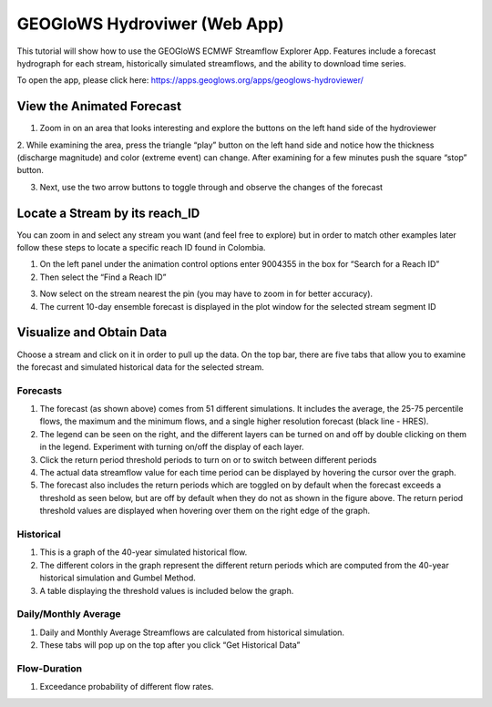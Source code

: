 GEOGloWS Hydroviwer (Web App)
=============================
This tutorial will show how to use the GEOGloWS ECMWF Streamflow Explorer App. Features include a forecast hydrograph
for each stream, historically simulated streamflows, and the ability to download time series.

To open the app, please click here: https://apps.geoglows.org/apps/geoglows-hydroviewer/

View the Animated Forecast
--------------------------
1. Zoom in on an area that looks interesting and explore the buttons on the left hand side of the hydroviewer

.. image:: /_static/imgs/streamflow-services/animated-forecast-full.jpg
   :width: 700

2. While examining the area, press the triangle “play” button on the left hand side and notice how the thickness
(discharge magnitude) and color (extreme event) can change. After examining for a few minutes push the square “stop”
button.

.. image:: /_static/imgs/streamflow-services/animated-forecast-play.jpg
   :width: 700

3. Next, use the two arrow buttons to toggle through and observe the changes of the forecast

.. image:: /_static/imgs/streamflow-services/animated-forecast-arrows.jpg
   :width: 700



Locate a Stream by its reach_ID
-------------------------------

You can zoom in and select any stream you want (and feel free to explore) but in order to match other examples later
follow these steps to locate a specific reach ID found in Colombia.

1. On the left panel under the animation control options enter 9004355 in the box for “Search for a Reach ID”
2. Then select the “Find a Reach ID”

.. image:: /_static/imgs/streamflow-services/select-river.png
   :width: 700

3. Now select on the stream nearest the pin (you may have to zoom in for better accuracy).
4. The current 10-day ensemble forecast is displayed in the plot window for the selected stream segment ID

.. image:: /_static/imgs/streamflow-services/10-day-ensemble-forecast.png
   :width: 700

Visualize and Obtain Data
-------------------------
Choose a stream and click on it in order to pull up the data. On the top bar, there are five tabs that allow you to
examine the forecast and simulated historical data for the selected stream.

.. image:: /_static/imgs/streamflow-services/streamflow-results.jpg
   :width: 700

Forecasts
*********

1. The forecast (as shown above) comes from 51 different simulations. It includes the average, the 25-75 percentile flows, the maximum and the minimum flows, and a single higher resolution forecast (black line - HRES).
2. The legend can be seen on the right, and the different layers can be turned on and off by double clicking on them in the legend. Experiment with turning on/off the display of each layer.
3. Click the return period threshold periods to turn on or to switch between different periods
4. The actual data streamflow value for each time period can be displayed by hovering the cursor over the graph.
5. The forecast also includes the return periods which are toggled on by default when the forecast exceeds a threshold as seen below, but are off by default when they do not as shown in the figure above. The return period threshold values are displayed when hovering over them on the right edge of the graph.

.. image:: /_static/imgs/streamflow-services/forecasted-return-periods.png
   :width: 700

Historical
**********

1. This is a graph of the 40-year simulated historical flow.
2. The different colors in the graph represent the different return periods which are computed from the 40-year historical simulation and Gumbel Method.
3. A table displaying the threshold values is included below the graph.

.. image:: /_static/imgs/streamflow-services/historical-simulation.png
   :width: 700

Daily/Monthly Average
*********************

1. Daily and Monthly Average Streamflows are calculated from historical simulation.
2. These tabs will pop up on the top after you click “Get Historical Data”

.. image:: /_static/imgs/streamflow-services/streamflow-averages.png
   :width: 700

Flow-Duration
*************

1. Exceedance probability of different flow rates.

.. image:: /_static/imgs/streamflow-services/flow-duration-curve.png
   :width: 700
